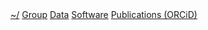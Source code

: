 #+BEGIN_HTML
<div id="nav">
<a class="biglink" href="index.html">~/</a> 
<!-- <a href="./background.html">Background</a> |  -->
<a class="biglink" href="./group.html">Group</a> 
<a class="biglink" href="./data.html">Data</a> 
<a class="biglink" href="./code.html">Software</a> 
<a class="biglink" href="http://orcid.org/0000-0001-9755-1703">Publications (ORCiD)</a> 
</div>
#+END_HTML

